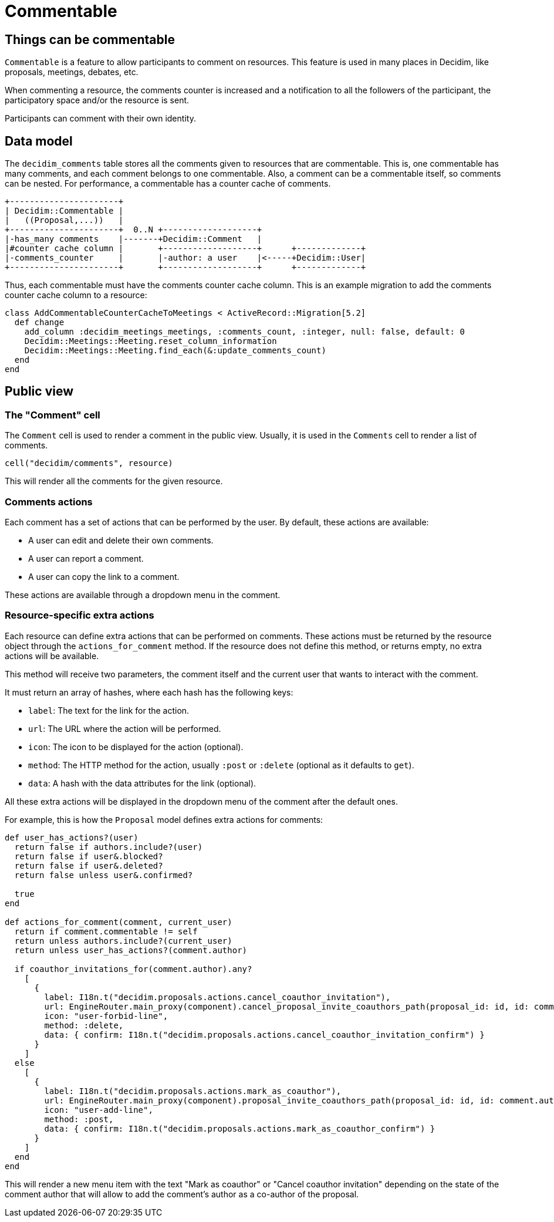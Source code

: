 = Commentable

== Things can be commentable

`Commentable` is a feature to allow participants to comment on resources. This feature is used in many places in Decidim, like proposals, meetings, debates, etc.

When commenting a resource, the comments counter is increased and a notification to all the followers of the participant, the participatory space and/or the resource is sent.

Participants can comment with their own identity.

== Data model

The `decidim_comments` table stores all the comments given to resources that are commentable. This is, one commentable has many comments, and each comment belongs to one commentable. Also, a comment can be a commentable itself, so comments can be nested.
For performance, a commentable has a counter cache of comments.

[source,ascii]
----
+----------------------+
| Decidim::Commentable |
|   ((Proposal,...))   |
+----------------------+  0..N +-------------------+
|-has_many comments    |-------+Decidim::Comment   |
|#counter cache column |       +-------------------+      +-------------+
|-comments_counter     |       |-author: a user    |<-----+Decidim::User|
+----------------------+       +-------------------+      +-------------+

----

Thus, each commentable must have the comments counter cache column.
This is an example migration to add the comments counter cache column to a resource:

[source,ruby]
----
class AddCommentableCounterCacheToMeetings < ActiveRecord::Migration[5.2]
  def change
    add_column :decidim_meetings_meetings, :comments_count, :integer, null: false, default: 0
    Decidim::Meetings::Meeting.reset_column_information
    Decidim::Meetings::Meeting.find_each(&:update_comments_count)
  end
end
----

== Public view

=== The "Comment" cell

The `Comment` cell is used to render a comment in the public view. Usually, it is used in the `Comments` cell to render a list of comments.

[source,ruby]
----
cell("decidim/comments", resource)
----

This will render all the comments for the given resource.

=== Comments actions

Each comment has a set of actions that can be performed by the user. By default, these actions are available:

- A user can edit and delete their own comments.
- A user can report a comment.
- A user can copy the link to a comment.

These actions are available through a dropdown menu in the comment.

=== Resource-specific extra actions

Each resource can define extra actions that can be performed on comments. These actions must be returned by the resource object through the `actions_for_comment` method. If the resource does not define this method, or returns empty, no extra actions will be available.

This method will receive two parameters, the comment itself and the current user that wants to interact with the comment.

It must return an array of hashes, where each hash has the following keys:

- `label`: The text for the link for the action.
- `url`: The URL where the action will be performed.
- `icon`: The icon to be displayed for the action (optional).
- `method`: The HTTP method for the action, usually `:post` or `:delete` (optional as it defaults to `get`).
- `data`: A hash with the data attributes for the link (optional).

All these extra actions will be displayed in the dropdown menu of the comment after the default ones.

For example, this is how the `Proposal` model defines extra actions for comments:

[source,ruby]
----
def user_has_actions?(user)
  return false if authors.include?(user)
  return false if user&.blocked?
  return false if user&.deleted?
  return false unless user&.confirmed?

  true
end

def actions_for_comment(comment, current_user)
  return if comment.commentable != self
  return unless authors.include?(current_user)
  return unless user_has_actions?(comment.author)

  if coauthor_invitations_for(comment.author).any?
    [
      {
        label: I18n.t("decidim.proposals.actions.cancel_coauthor_invitation"),
        url: EngineRouter.main_proxy(component).cancel_proposal_invite_coauthors_path(proposal_id: id, id: comment.author.id),
        icon: "user-forbid-line",
        method: :delete,
        data: { confirm: I18n.t("decidim.proposals.actions.cancel_coauthor_invitation_confirm") }
      }
    ]
  else
    [
      {
        label: I18n.t("decidim.proposals.actions.mark_as_coauthor"),
        url: EngineRouter.main_proxy(component).proposal_invite_coauthors_path(proposal_id: id, id: comment.author.id),
        icon: "user-add-line",
        method: :post,
        data: { confirm: I18n.t("decidim.proposals.actions.mark_as_coauthor_confirm") }
      }
    ]
  end
end
----

This will render a new menu item with the text "Mark as coauthor" or "Cancel coauthor invitation" depending on the state of the comment author that will allow to add the comment's author as a co-author of the proposal.

